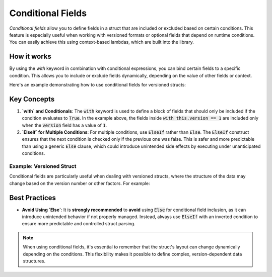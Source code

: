 .. _tutorial-advanced-conditionals:

Conditional Fields
==================

*Conditional fields* allow you to define fields in a struct that are included
or excluded based on certain conditions. This feature is especially useful when
working with versioned formats or optional fields that depend on runtime
conditions. You can easily achieve this using context-based lambdas, which are
built into the library.

How it works
------------

By using the `with` keyword in combination with conditional expressions, you can
bind certain fields to a specific condition. This allows you to include or exclude
fields dynamically, depending on the value of other fields or context.

Here's an example demonstrating how to use conditional fields for versioned structs:

.. code-block:: python
    :caption: Conditional fields (e.g. for versioned structs)

    @struct
    class Format:
        version: uint32
        # all following fields will be bound to the condition
        with this.version == 1:
            header: uint8

Key Concepts
------------

1. **`with` and Conditionals**:
   The :code:`with` keyword is used to define a block of fields that should only be
   included if the condition evaluates to :code:`True`. In the example above, the
   fields inside :code:`with this.version == 1` are included only when the :code:`version`
   field has a value of :code:`1`.

2. **`ElseIf` for Multiple Conditions**:
   For multiple conditions, use :code:`ElseIf` rather than :code:`Else`. The :code:`ElseIf`
   construct ensures that the next condition is checked only if the previous
   one was false. This is safer and more predictable than using a generic
   :code:`Else` clause, which could introduce unintended side effects by executing
   under unanticipated conditions.


Example: Versioned Struct
^^^^^^^^^^^^^^^^^^^^^^^^^

Conditional fields are particularly useful when dealing with versioned structs,
where the structure of the data may change based on the version number or other
factors. For example:

.. code-block:: python
    :caption: Conditional fields (e.g. for versioned structs)

    @struct
    class Format:
        version: uint32
        # all following fields will be bound to the condition
        with this.version == 1:
            length: uint8
            extra: uint8
            data: Bytes(this.length)
        # Use else-if over 'Else' alone
        with ElseIf(this.version == 2):
            name: CString(16)
            data: Prefixed(uint8)


Best Practices
---------------

- **Avoid Using `Else`**:
  It is **strongly recommended** to **avoid** using :code:`Else` for conditional field
  inclusion, as it can introduce unintended behavior if not properly managed.
  Instead, always use :code:`ElseIf` with an inverted condition to ensure more
  predictable and controlled struct parsing.


.. note::

    When using conditional fields, it's essential to remember that the struct's
    layout can change dynamically depending on the conditions. This flexibility
    makes it possible to define complex, version-dependent data structures.